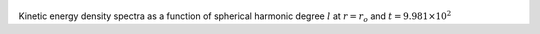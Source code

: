 
.. figure:: ./images/SSpectr_KE_0.pdf 
   :width: 600px 
   :align: center 

Kinetic energy density spectra as a function of spherical harmonic degree :math:`l` at :math:`r = r_o` and :math:`t = 9.981 \times 10^{2}`

